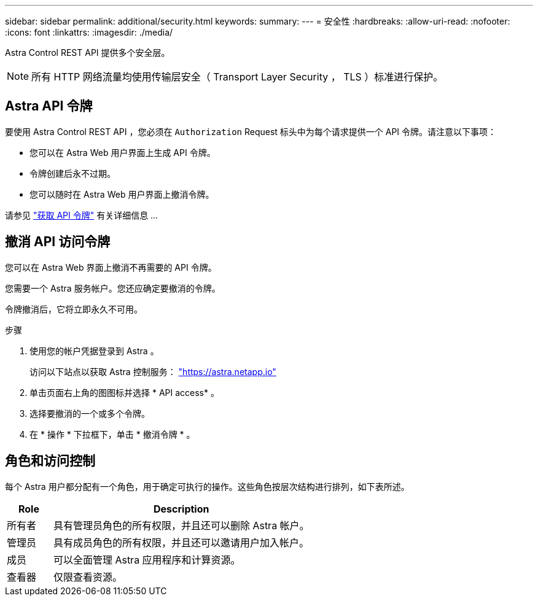 ---
sidebar: sidebar 
permalink: additional/security.html 
keywords:  
summary:  
---
= 安全性
:hardbreaks:
:allow-uri-read: 
:nofooter: 
:icons: font
:linkattrs: 
:imagesdir: ./media/


[role="lead"]
Astra Control REST API 提供多个安全层。


NOTE: 所有 HTTP 网络流量均使用传输层安全（ Transport Layer Security ， TLS ）标准进行保护。



== Astra API 令牌

要使用 Astra Control REST API ，您必须在 `Authorization` Request 标头中为每个请求提供一个 API 令牌。请注意以下事项：

* 您可以在 Astra Web 用户界面上生成 API 令牌。
* 令牌创建后永不过期。
* 您可以随时在 Astra Web 用户界面上撤消令牌。


请参见 link:../get-started/get_api_token.html["获取 API 令牌"] 有关详细信息 ...



== 撤消 API 访问令牌

您可以在 Astra Web 界面上撤消不再需要的 API 令牌。

您需要一个 Astra 服务帐户。您还应确定要撤消的令牌。

令牌撤消后，它将立即永久不可用。

.步骤
. 使用您的帐户凭据登录到 Astra 。
+
访问以下站点以获取 Astra 控制服务： https://astra.netapp.io/["https://astra.netapp.io"^]

. 单击页面右上角的图图标并选择 * API access* 。
. 选择要撤消的一个或多个令牌。
. 在 * 操作 * 下拉框下，单击 * 撤消令牌 * 。




== 角色和访问控制

每个 Astra 用户都分配有一个角色，用于确定可执行的操作。这些角色按层次结构进行排列，如下表所述。

[cols="15,85"]
|===
| Role | Description 


| 所有者 | 具有管理员角色的所有权限，并且还可以删除 Astra 帐户。 


| 管理员 | 具有成员角色的所有权限，并且还可以邀请用户加入帐户。 


| 成员 | 可以全面管理 Astra 应用程序和计算资源。 


| 查看器 | 仅限查看资源。 
|===